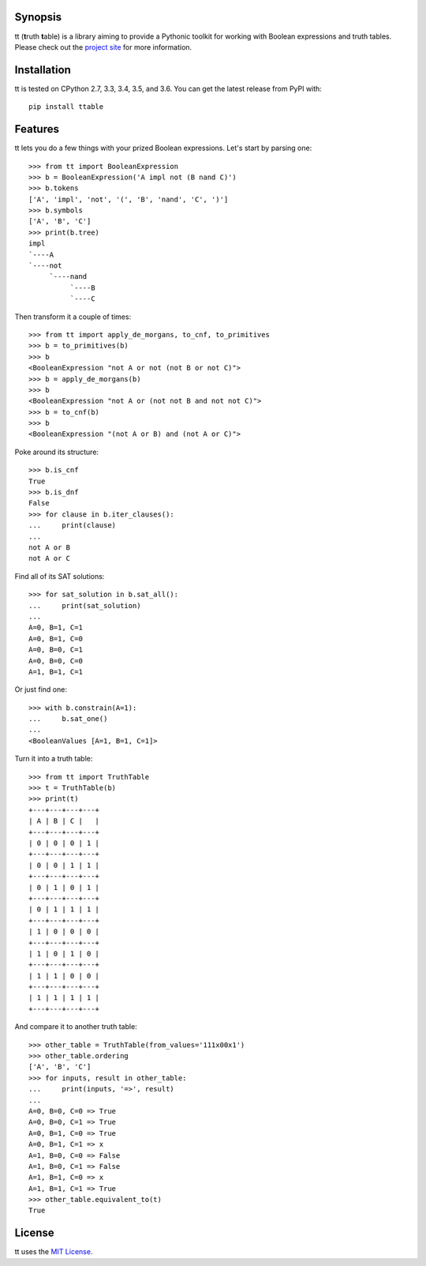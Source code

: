 |pypi| |pyversions| |docs| |nixbuild| |winbuild|

Synopsis
--------

tt (**t**\ ruth **t**\ able) is a library aiming to provide a Pythonic toolkit for working with Boolean expressions and truth tables. Please check out the `project site`_ for more information.

Installation
------------

tt is tested on CPython 2.7, 3.3, 3.4, 3.5, and 3.6. You can get the latest release from PyPI with::

    pip install ttable

Features
--------

tt lets you do a few things with your prized Boolean expressions. Let's start by parsing one::

    >>> from tt import BooleanExpression
    >>> b = BooleanExpression('A impl not (B nand C)')
    >>> b.tokens
    ['A', 'impl', 'not', '(', 'B', 'nand', 'C', ')']
    >>> b.symbols
    ['A', 'B', 'C']
    >>> print(b.tree)
    impl
    `----A
    `----not
         `----nand
              `----B
              `----C

Then transform it a couple of times::

    >>> from tt import apply_de_morgans, to_cnf, to_primitives
    >>> b = to_primitives(b)
    >>> b
    <BooleanExpression "not A or not (not B or not C)">
    >>> b = apply_de_morgans(b)
    >>> b
    <BooleanExpression "not A or (not not B and not not C)">
    >>> b = to_cnf(b)
    >>> b
    <BooleanExpression "(not A or B) and (not A or C)">

Poke around its structure::

    >>> b.is_cnf
    True
    >>> b.is_dnf
    False
    >>> for clause in b.iter_clauses():
    ...     print(clause)
    ...
    not A or B
    not A or C

Find all of its SAT solutions::

    >>> for sat_solution in b.sat_all():
    ...     print(sat_solution)
    ...
    A=0, B=1, C=1
    A=0, B=1, C=0
    A=0, B=0, C=1
    A=0, B=0, C=0
    A=1, B=1, C=1

Or just find one::

    >>> with b.constrain(A=1):
    ...     b.sat_one()
    ...
    <BooleanValues [A=1, B=1, C=1]>

Turn it into a truth table::

    >>> from tt import TruthTable
    >>> t = TruthTable(b)
    >>> print(t)
    +---+---+---+---+
    | A | B | C |   |
    +---+---+---+---+
    | 0 | 0 | 0 | 1 |
    +---+---+---+---+
    | 0 | 0 | 1 | 1 |
    +---+---+---+---+
    | 0 | 1 | 0 | 1 |
    +---+---+---+---+
    | 0 | 1 | 1 | 1 |
    +---+---+---+---+
    | 1 | 0 | 0 | 0 |
    +---+---+---+---+
    | 1 | 0 | 1 | 0 |
    +---+---+---+---+
    | 1 | 1 | 0 | 0 |
    +---+---+---+---+
    | 1 | 1 | 1 | 1 |
    +---+---+---+---+

And compare it to another truth table::

    >>> other_table = TruthTable(from_values='111x00x1')
    >>> other_table.ordering
    ['A', 'B', 'C']
    >>> for inputs, result in other_table:
    ...     print(inputs, '=>', result)
    ...
    A=0, B=0, C=0 => True
    A=0, B=0, C=1 => True
    A=0, B=1, C=0 => True
    A=0, B=1, C=1 => x
    A=1, B=0, C=0 => False
    A=1, B=0, C=1 => False
    A=1, B=1, C=0 => x
    A=1, B=1, C=1 => True
    >>> other_table.equivalent_to(t)
    True


License
-------

tt uses the `MIT License`_.


.. _MIT License: https://opensource.org/licenses/MIT
.. _project site: http://tt.brianwel.ch

.. |pypi| image:: https://img.shields.io/pypi/v/ttable.svg?style=flat-square&label=pypi
    :target: https://pypi.python.org/pypi/ttable
    :alt: tt's PyPI page

.. |pyversions| image:: https://img.shields.io/pypi/pyversions/ttable.svg?style=flat-square
    :target: https://pypi.python.org/pypi/ttable
    :alt: tt runs on Python 2.7, 3.3, 3.4, 3.5, and 3.6

.. |docs| image:: https://img.shields.io/badge/docs-latest-c944ff.svg?style=flat-square
    :target: http://tt.brianwel.ch/en/latest/
    :alt: tt documentation site

.. |nixbuild| image:: https://img.shields.io/travis/welchbj/tt/develop.svg?style=flat-square&label=mac%2Flinux%20build
    :target: https://travis-ci.org/welchbj/tt
    :alt: Linux build on Travis CI

.. |winbuild| image:: https://img.shields.io/appveyor/ci/welchbj/tt/develop.svg?style=flat-square&label=windows%20build
    :target: https://ci.appveyor.com/project/welchbj/tt
    :alt: Windows build on AppVeyor
